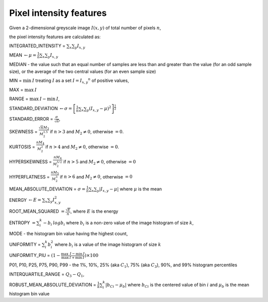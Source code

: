 
Pixel intensity features
========================

Given a 2-dimensional greyscale image  :math:`I(x,y)` of total number of pixels :math:`n`, 

the pixel intensity features are calculated as:

INTEGRATED_INTENSITY = :math:`\sum _x\sum_y I_{x,y}`

MEAN :math:`\gets \mu = \frac{1}{n}\sum _x\sum_y I_{x,y}`

MEDIAN - the value such that an equal number of samples are less than and greater than the value (for an odd sample size), or the average of the two central values (for an even sample size)

MIN = :math:`\min \: \textrm I` treating :math:`I` as a set :math:`I = {I_{x,y}}^n` of positive values,

MAX = :math:`\max \: \textrm I`

RANGE = :math:`\max \: \textrm I - \min \: \textrm I`,

STANDARD_DEVIATION :math:`\gets \sigma = \left[\frac{1}{n}\sum _x\sum_y (I_{x,y}-\mu)^2\right]^{\frac {1}{2}}`

STANDARD_ERROR = :math:`\frac{\sigma}{\sqrt{n}}`, 

SKEWNESS =  :math:`\frac {\sqrt n M_3}{M_2^{1.5}}` if :math:`n>3` and :math:`M_2 \neq 0`, otherwise :math:`=0`.

KURTOSIS = :math:`\frac{n M_4} {M_2^2}` if :math:`n>4` and :math:`M_2 \neq 0`, otherwise :math:`=0`.

HYPERSKEWNESS = :math:`\frac{n M_4} {M_2^{5/2}}` if :math:`n>5` and :math:`M_2 \neq 0`, otherwise :math:`=0`

HYPERFLATNESS = :math:`\frac {n M_5} {M_2^3}` if :math:`n>6` and :math:`M_2 \neq 0`, otherwise :math:`=0`

MEAN_ABSOLUTE_DEVIATION = :math:`\sigma = \frac{1}{n} \sum _x\sum_y \left| I_{x,y}-\mu\right|` where :math:`\mu` is the mean

ENERGY :math:`\gets E = \sum _x \sum_y I_{x,y}^2`

ROOT_MEAN_SQUARED :math:`= \frac {\sqrt E} {n}`, where :math:`E` is the energy

ENTROPY :math:`= \sum_i^k - b_{i} \: \textrm log b_{i}` where :math:`b_i` is a non-zero value of the image histogram of size :math:`k`,

MODE - the histogram bin value having the highest count,

UNIFORMITY = :math:`\sum_i^k b_{i}^2` where :math:`b_i` is a value of the image histogram of size :math:`k`

UNIFORMITY_PIU = :math:`(1 - \frac{\max \: \textrm I - \min \: \textrm I}{\max \: \textrm I + \min \: \textrm I}) \times 100`

P01, P10, P25, P75, P90, P99 - the 1%, 10%, 25% (aka :math:`C_1`), 75% (aka :math:`C_3`), 90%, and 99% histogram percentiles

INTERQUARTILE_RANGE = :math:`Q_3 - Q_1`,

ROBUST_MEAN_ABSOLUTE_DEVIATION = :math:`\frac{1}{k} \sum_i^k | b_{Ci} - \mu_b|` where :math:`b_{Ci}` is the centered value of bin :math:`i` and :math:`\mu_b` is the mean histogram bin value
